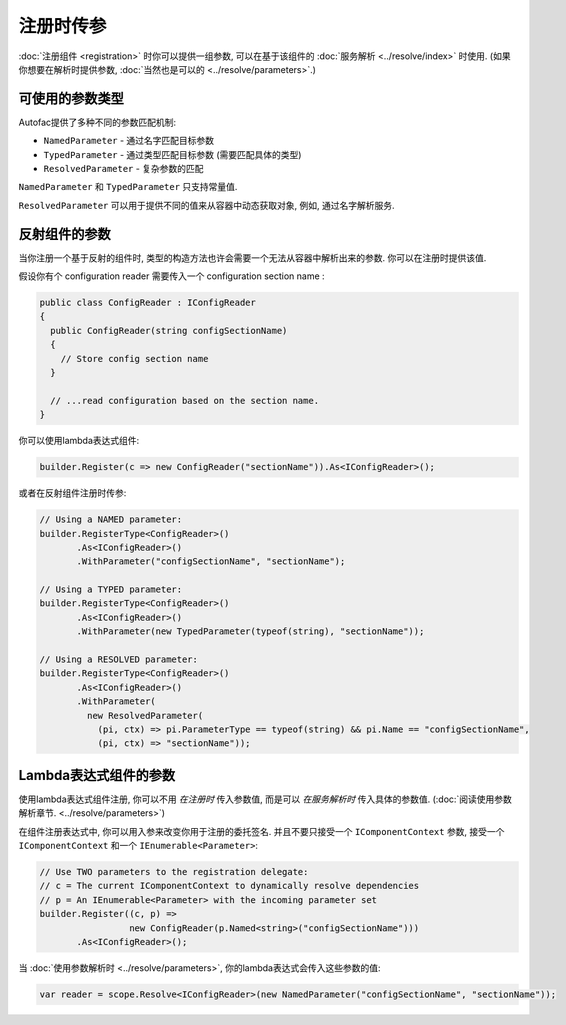 ==============================
注册时传参
==============================

:doc:`注册组件 <registration>` 时你可以提供一组参数, 可以在基于该组件的 :doc:`服务解析 <../resolve/index>` 时使用. (如果你想要在解析时提供参数, :doc:`当然也是可以的 <../resolve/parameters>`.)

可使用的参数类型
=========================

Autofac提供了多种不同的参数匹配机制:

* ``NamedParameter`` - 通过名字匹配目标参数
* ``TypedParameter`` - 通过类型匹配目标参数 (需要匹配具体的类型)
* ``ResolvedParameter`` - 复杂参数的匹配

``NamedParameter`` 和 ``TypedParameter`` 只支持常量值.

``ResolvedParameter`` 可以用于提供不同的值来从容器中动态获取对象, 例如, 通过名字解析服务.

反射组件的参数
=====================================

当你注册一个基于反射的组件时, 类型的构造方法也许会需要一个无法从容器中解析出来的参数. 你可以在注册时提供该值.

假设你有个 configuration reader 需要传入一个 configuration section name :

.. sourcecode:: csharp

    public class ConfigReader : IConfigReader
    {
      public ConfigReader(string configSectionName)
      {
        // Store config section name
      }

      // ...read configuration based on the section name.
    }

你可以使用lambda表达式组件:

.. sourcecode:: csharp

    builder.Register(c => new ConfigReader("sectionName")).As<IConfigReader>();

或者在反射组件注册时传参:

.. sourcecode:: csharp

    // Using a NAMED parameter:
    builder.RegisterType<ConfigReader>()
           .As<IConfigReader>()
           .WithParameter("configSectionName", "sectionName");

    // Using a TYPED parameter:
    builder.RegisterType<ConfigReader>()
           .As<IConfigReader>()
           .WithParameter(new TypedParameter(typeof(string), "sectionName"));

    // Using a RESOLVED parameter:
    builder.RegisterType<ConfigReader>()
           .As<IConfigReader>()
           .WithParameter(
             new ResolvedParameter(
               (pi, ctx) => pi.ParameterType == typeof(string) && pi.Name == "configSectionName",
               (pi, ctx) => "sectionName"));

Lambda表达式组件的参数
============================================

使用lambda表达式组件注册, 你可以不用 *在注册时* 传入参数值, 而是可以 *在服务解析时* 传入具体的参数值. (:doc:`阅读使用参数解析章节. <../resolve/parameters>`)

在组件注册表达式中, 你可以用入参来改变你用于注册的委托签名. 并且不要只接受一个 ``IComponentContext`` 参数, 接受一个 ``IComponentContext`` 和一个 ``IEnumerable<Parameter>``:

.. sourcecode:: csharp

    // Use TWO parameters to the registration delegate:
    // c = The current IComponentContext to dynamically resolve dependencies
    // p = An IEnumerable<Parameter> with the incoming parameter set
    builder.Register((c, p) =>
                     new ConfigReader(p.Named<string>("configSectionName")))
           .As<IConfigReader>();

当 :doc:`使用参数解析时 <../resolve/parameters>`, 你的lambda表达式会传入这些参数的值:

.. sourcecode:: csharp

    var reader = scope.Resolve<IConfigReader>(new NamedParameter("configSectionName", "sectionName"));